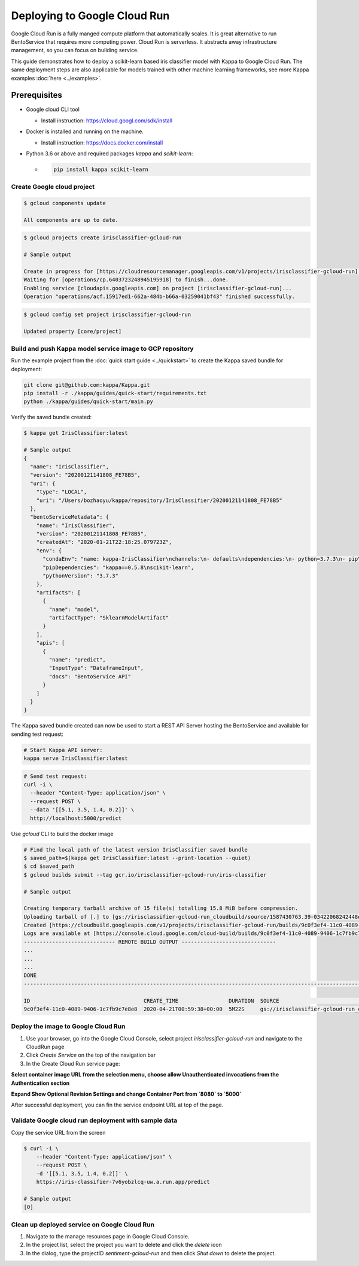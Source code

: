 Deploying to Google Cloud Run
=============================

Google Cloud Run is a fully manged compute platform that automatically scales. It is great
alternative to run BentoService that requires more computing power. Cloud Run is serverless. It
abstracts away infrastructure management, so you can focus on building service.

This guide demonstrates how to deploy a scikit-learn based iris classifier model with
Kappa to Google Cloud Run. The same deployment steps are also applicable for models
trained with other machine learning frameworks, see more Kappa examples :doc:`here <../examples>`.


Prerequisites
-------------

* Google cloud CLI tool

  * Install instruction: https://cloud.googl.com/sdk/install

* Docker is installed and running on the machine.

  * Install instruction: https://docs.docker.com/install

* Python 3.6 or above and required packages `kappa` and `scikit-learn`:

  * .. code-block:: bash

        pip install kappa scikit-learn

===========================
Create Google cloud project
===========================

.. code-block:: bash

    $ gcloud components update

    All components are up to date.


.. code-block:: bash

    $ gcloud projects create irisclassifier-gcloud-run

    # Sample output

    Create in progress for [https://cloudresourcemanager.googleapis.com/v1/projects/irisclassifier-gcloud-run].
    Waiting for [operations/cp.6403723248945195918] to finish...done.
    Enabling service [cloudapis.googleapis.com] on project [irisclassifier-gcloud-run]...
    Operation "operations/acf.15917ed1-662a-484b-b66a-03259041bf43" finished successfully.



.. code-block:: bash

    $ gcloud config set project irisclassifier-gcloud-run

    Updated property [core/project]


============================================================
Build and push Kappa model service image to GCP repository
============================================================

Run the example project from the :doc:`quick start guide <../quickstart>` to create the
Kappa saved bundle for deployment:


.. code-block:: bash

    git clone git@github.com:kappa/Kappa.git
    pip install -r ./kappa/guides/quick-start/requirements.txt
    python ./kappa/guides/quick-start/main.py

Verify the saved bundle created:

.. code-block:: bash

    $ kappa get IrisClassifier:latest

    # Sample output
    {
      "name": "IrisClassifier",
      "version": "20200121141808_FE78B5",
      "uri": {
        "type": "LOCAL",
        "uri": "/Users/bozhaoyu/kappa/repository/IrisClassifier/20200121141808_FE78B5"
      },
      "bentoServiceMetadata": {
        "name": "IrisClassifier",
        "version": "20200121141808_FE78B5",
        "createdAt": "2020-01-21T22:18:25.079723Z",
        "env": {
          "condaEnv": "name: kappa-IrisClassifier\nchannels:\n- defaults\ndependencies:\n- python=3.7.3\n- pip\n",
          "pipDependencies": "kappa==0.5.8\nscikit-learn",
          "pythonVersion": "3.7.3"
        },
        "artifacts": [
          {
            "name": "model",
            "artifactType": "SklearnModelArtifact"
          }
        ],
        "apis": [
          {
            "name": "predict",
            "InputType": "DataframeInput",
            "docs": "BentoService API"
          }
        ]
      }
    }


The Kappa saved bundle created can now be used to start a REST API Server hosting the
BentoService and available for sending test request:

.. code-block:: bash

    # Start Kappa API server:
    kappa serve IrisClassifier:latest


.. code-block:: bash

    # Send test request:
    curl -i \
      --header "Content-Type: application/json" \
      --request POST \
      --data '[[5.1, 3.5, 1.4, 0.2]]' \
      http://localhost:5000/predict


Use `gcloud` CLI to build the docker image

.. code-block:: bash

    # Find the local path of the latest version IrisClassifier saved bundle
    $ saved_path=$(kappa get IrisClassifier:latest --print-location --quiet)
    $ cd $saved_path
    $ gcloud builds submit --tag gcr.io/irisclassifier-gcloud-run/iris-classifier

    # Sample output

    Creating temporary tarball archive of 15 file(s) totalling 15.8 MiB before compression.
    Uploading tarball of [.] to [gs://irisclassifier-gcloud-run_cloudbuild/source/1587430763.39-03422068242448efbcfc45f2aed218d3.tgz]
    Created [https://cloudbuild.googleapis.com/v1/projects/irisclassifier-gcloud-run/builds/9c0f3ef4-11c0-4089-9406-1c7fb9c7e8e8].
    Logs are available at [https://console.cloud.google.com/cloud-build/builds/9c0f3ef4-11c0-4089-9406-1c7fb9c7e8e8?project=349498001835]
    ----------------------------- REMOTE BUILD OUTPUT ------------------------------
    ...
    ...
    ...
    DONE
    -----------------------------------------------------------------------------------------------------------------------------------------------------------------------------------------

    ID                                    CREATE_TIME                DURATION  SOURCE                                                                                               IMAGES                                                      STATUS
    9c0f3ef4-11c0-4089-9406-1c7fb9c7e8e8  2020-04-21T00:59:38+00:00  5M22S     gs://irisclassifier-gcloud-run_cloudbuild/source/1587430763.39-03422068242448efbcfc45f2aed218d3.tgz  gcr.io/irisclassifier-gcloud-run/iris-classifier (+1 more)  SUCCESS


====================================
Deploy the image to Google Cloud Run
====================================

1. Use your browser, go into the Google Cloud Console, select project `irisclassifier-gcloud-run` and navigate to the CloudRun page
2. Click `Create Service` on the top of the navigation bar
3. In the Create Cloud Run service page:

**Select container image URL from the selection menu, choose allow Unauthenticated invocations from the Authentication section**

.. image:: ../_static/img/gcloud-start.png
    :alt: GCP project creation

**Expand Show Optional Revision Settings and change Container Port from `8080` to `5000`**

.. image:: ../_static/img/gcloud-setting.png
    :alt: GCP project setting

After successful deployment, you can fin the service endpoint URL at top of the page.

.. image:: ../_static/img/gcloud-endpoint.png
    :alt: GCP project endpoint


=====================================================
Validate Google cloud run deployment with sample data
=====================================================

Copy the service URL from the screen

.. code-block:: bash

    $ curl -i \
        --header "Content-Type: application/json" \
        --request POST \
        -d '[[5.1, 3.5, 1.4, 0.2]]' \
        https://iris-classifier-7v6yobzlcq-uw.a.run.app/predict

    # Sample output
    [0]


=============================================
Clean up deployed service on Google Cloud Run
=============================================

1. Navigate to the manage resources page in Google Cloud Console.
2. In the project list, select the project you want to delete and click the `delete` icon
3. In the dialog, type the projectID `sentiment-gcloud-run` and then click `Shut down` to delete the project.


.. spelling::

    projectID
